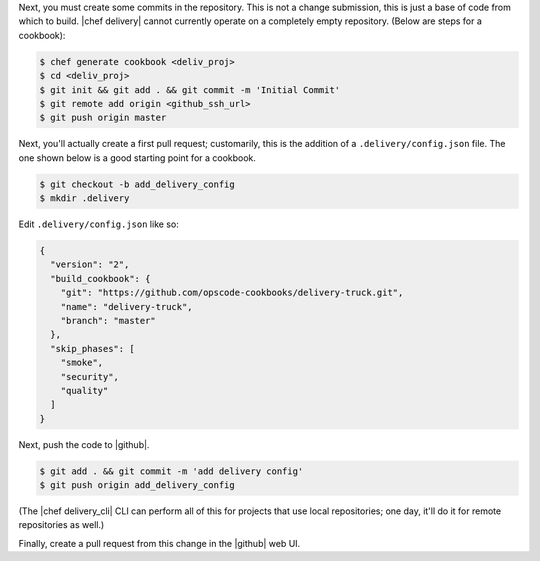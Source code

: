 .. The contents of this file are included in multiple topics.
.. This file should not be changed in a way that hinders its ability to appear in multiple documentation sets.


Next, you must create some commits in the repository. This is not a change submission, this is just a base of code from which to build. |chef delivery| cannot currently operate on a completely empty repository. (Below are steps for a cookbook):

.. code-block:: bash

   $ chef generate cookbook <deliv_proj>
   $ cd <deliv_proj>
   $ git init && git add . && git commit -m 'Initial Commit'
   $ git remote add origin <github_ssh_url>
   $ git push origin master

Next, you'll actually create a first pull request; customarily, this is the addition of a  ``.delivery/config.json`` file. The one shown below is a good starting point for a cookbook.

.. code-block:: bash

   $ git checkout -b add_delivery_config
   $ mkdir .delivery

Edit ``.delivery/config.json`` like so:

.. code-block:: javascript

   {
     "version": "2",
     "build_cookbook": {
       "git": "https://github.com/opscode-cookbooks/delivery-truck.git",
       "name": "delivery-truck",
       "branch": "master"
     },
     "skip_phases": [
       "smoke",
       "security",
       "quality"
     ]
   }

Next, push the code to |github|.

.. code-block:: bash

   $ git add . && git commit -m 'add delivery config'
   $ git push origin add_delivery_config

(The |chef delivery_cli| CLI can perform all of this for projects that use local repositories; one day, it'll do it for remote repositories as well.)

Finally, create a pull request from this change in the |github| web UI.
